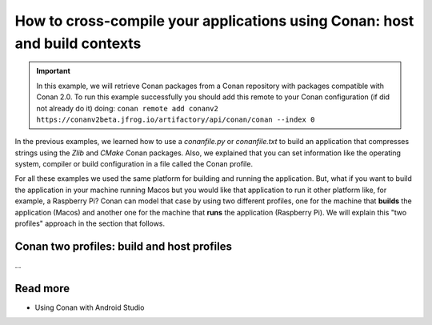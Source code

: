 .. _consuming_packages_cross_building_with_conan:

How to cross-compile your applications using Conan: host and build contexts
===========================================================================

.. important::

    In this example, we will retrieve Conan packages from a Conan repository with
    packages compatible with Conan 2.0. To run this example successfully you should add this
    remote to your Conan configuration (if did not already do it) doing:
    ``conan remote add conanv2 https://conanv2beta.jfrog.io/artifactory/api/conan/conan --index 0``


In the previous examples, we learned how to use a *conanfile.py* or *conanfile.txt* to
build an application that compresses strings using the *Zlib* and *CMake* Conan
packages. Also, we explained that you can set information like the operating system,
compiler or build configuration in a file called the Conan profile.

For all these examples we used the same platform for building and running the application.
But, what if you want to build the application in your machine running Macos but you would
like that application to run it other platform like, for example, a Raspberry Pi? Conan
can model that case by using two different profiles, one for the machine that **builds**
the application (Macos) and another one for the machine that **runs** the application
(Raspberry Pi). We will explain this "two profiles" approach in the section that follows.

Conan two profiles: build and host profiles
-------------------------------------------

...

Read more
---------

- Using Conan with Android Studio

